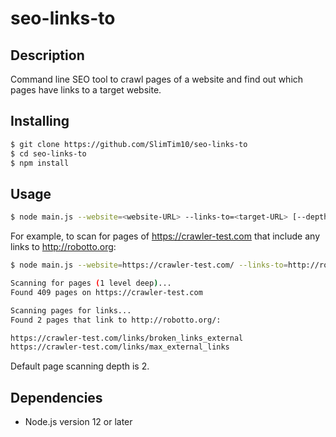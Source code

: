 * seo-links-to
** Description
Command line SEO tool to crawl pages of a website and find out which pages have links to a target website.

** Installing
#+begin_src sh
  $ git clone https://github.com/SlimTim10/seo-links-to
  $ cd seo-links-to
  $ npm install
#+end_src

** Usage
#+begin_src sh
  $ node main.js --website=<website-URL> --links-to=<target-URL> [--depth=<number>]
#+end_src

For example, to scan for pages of https://crawler-test.com that include any links to http://robotto.org:

#+begin_src sh
  $ node main.js --website=https://crawler-test.com/ --links-to=http://robotto.org/ --depth=1

  Scanning for pages (1 level deep)...
  Found 409 pages on https://crawler-test.com

  Scanning pages for links...
  Found 2 pages that link to http://robotto.org/:

  https://crawler-test.com/links/broken_links_external
  https://crawler-test.com/links/max_external_links
#+end_src

Default page scanning depth is 2.

** Dependencies
- Node.js version 12 or later
